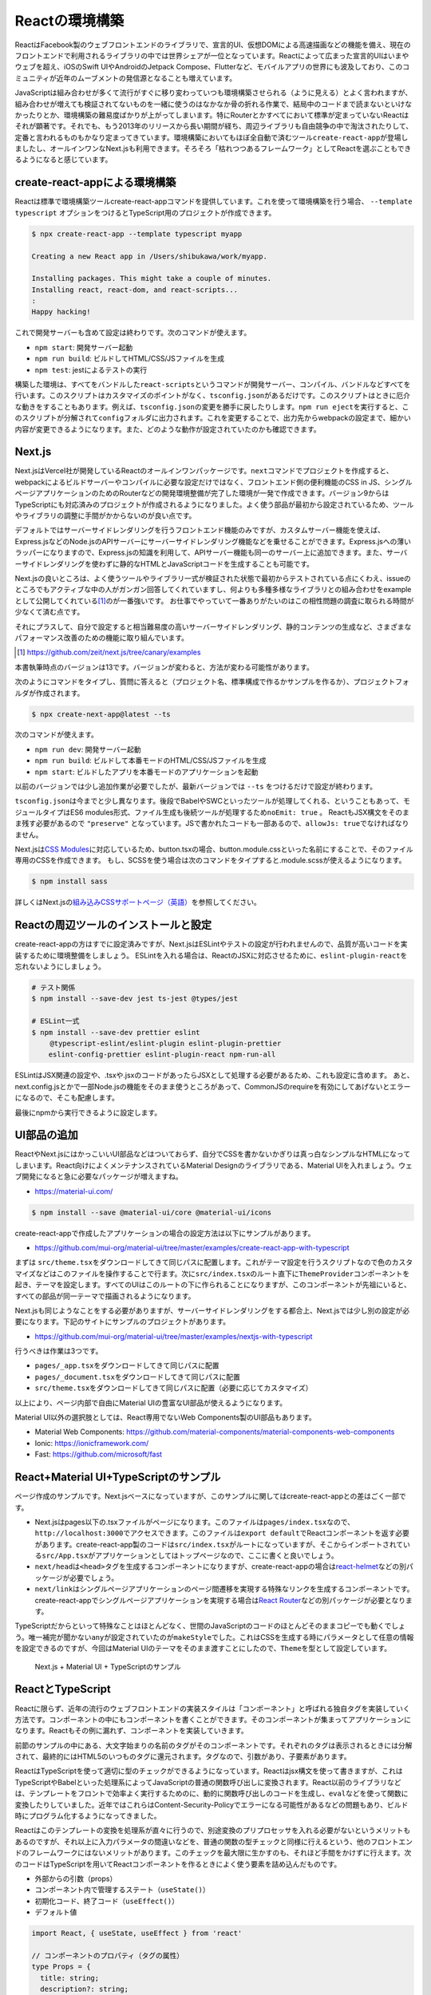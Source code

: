 Reactの環境構築
=====================================

ReactはFacebook製のウェブフロントエンドのライブラリで、宣言的UI、仮想DOMによる高速描画などの機能を備え、現在のフロントエンドで利用されるライブラリの中では世界シェアが一位となっています。Reactによって広まった宣言的UIはいまやウェブを超え、iOSのSwift UIやAndroidのJetpack Compose、Flutterなど、モバイルアプリの世界にも波及しており、このコミュニティが近年のムーブメントの発信源となることも増えています。

JavaScriptは組み合わせが多くて流行がすぐに移り変わっていつも環境構築させられる（ように見える）とよく言われますが、組み合わせが増えても検証されてないものを一緒に使うのはなかなか骨の折れる作業で、結局中のコードまで読まないといけなかったりとか、環境構築の難易度ばかりが上がってしまいます。特にRouterとかすべてにおいて標準が定まっていないReactはそれが顕著です。それでも、もう2013年のリリースから長い期間が経ち、周辺ライブラリも自由競争の中で淘汰されたりして、定番と言われるものもかなり定まってきています。環境構築においてもほぼ全自動で済むツール\ ``create-react-app``\ が登場しましたし、オールインワンなNext.jsも利用できます。そろそろ「枯れつつあるフレームワーク」としてReactを選ぶこともできるようになると感じています。

create-react-appによる環境構築
----------------------------------------------------

Reactは標準で環境構築ツールcreate-react-appコマンドを提供しています。これを使って環境構築を行う場合、 ``--template typescript`` オプションをつけるとTypeScript用のプロジェクトが作成できます。

.. code-block:: bash

   $ npx create-react-app --template typescript myapp

   Creating a new React app in /Users/shibukawa/work/myapp.

   Installing packages. This might take a couple of minutes.
   Installing react, react-dom, and react-scripts...
   :
   Happy hacking!

これで開発サーバーも含めて設定は終わりです。次のコマンドが使えます。

* ``npm start``: 開発サーバー起動
* ``npm run build``: ビルドしてHTML/CSS/JSファイルを生成
* ``npm test``: jestによるテストの実行

構築した環境は、すべてをバンドルした\ ``react-scripts``\ というコマンドが開発サーバー、コンパイル、バンドルなどすべてを行います。このスクリプトはカスタマイズのポイントがなく、\ ``tsconfig.json``\ があるだけです。このスクリプトはときに厄介な動きをすることもあります。例えば、\ ``tsconfig.json``\ の変更を勝手に戻したりします。\ ``npm run eject``\ を実行すると、このスクリプトが分解されて\ ``config``\ フォルダに出力されます。これを変更することで、出力先からwebpackの設定まで、細かい内容が変更できるようになります。また、どのような動作が設定されていたのかも確認できます。

Next.js
------------------------------

Next.jsはVercel社が開発しているReactのオールインワンパッケージです。\ ``next``\ コマンドでプロジェクトを作成すると、webpackによるビルドサーバーやコンパイルに必要な設定だけではなく、フロントエンド側の便利機能のCSS in JS、シングルページアプリケーションのためのRouterなどの開発環境整備が完了した環境が一発で作成できます。バージョン9からはTypeScriptにも対応済みのプロジェクトが作成されるようになりました。よく使う部品が最初から設定されているため、ツールやライブラリの調整に手間がかからないのが良い点です。

デフォルトではサーバーサイドレンダリングを行うフロントエンド機能のみですが、カスタムサーバー機能を使えば、Express.jsなどのNode.jsのAPIサーバーにサーバーサイドレンダリング機能などを乗せることができます。Express.jsへの薄いラッパーになりますので、Express.jsの知識を利用して、APIサーバー機能も同一のサーバー上に追加できます。また、サーバーサイドレンダリングを使わずに静的なHTMLとJavaScriptコードを生成することも可能です。

Next.jsの良いところは、よく使うツールやライブラリ一式が検証された状態で最初からテストされている点にくわえ、issueのところでもアクティブな中の人がガンガン回答してくれていますし、何よりも多種多様なライブラリとの組み合わせをexampleとして公開してくれている\ [#]_\ のが一番強いです。
お仕事でやっていて一番ありがたいのはこの相性問題の調査に取られる時間が少なくて済む点です。

それにプラスして、自分で設定すると相当難易度の高いサーバーサイドレンダリング、静的コンテンツの生成など、さまざまなパフォーマンス改善のための機能に取り組んでいます。

.. [#] https://github.com/zeit/next.js/tree/canary/examples

本書執筆時点のバージョンは13です。バージョンが変わると、方法が変わる可能性があります。

次のようにコマンドをタイプし、質問に答えると（プロジェクト名、標準構成で作るかサンプルを作るか）、プロジェクトフォルダが作成されます。

.. code-block:: bash

   $ npx create-next-app@latest --ts

次のコマンドが使えます。

* ``npm run dev``: 開発サーバー起動
* ``npm run build``: ビルドして本番モードのHTML/CSS/JSファイルを生成
* ``npm start``: ビルドしたアプリを本番モードのアプリケーションを起動

以前のバージョンでは少し追加作業が必要でしたが、最新バージョンでは ``--ts`` をつけるだけで設定が終わります。

``tsconfig.json``\ は今までと少し異なります。後段でBabelやSWCといったツールが処理してくれる、ということもあって、モジュールタイプはES6 modules形式、ファイル生成も後続ツールが処理するため\ ``noEmit: true``\ 。
ReactもJSX構文をそのまま残す必要があるので ``"preserve"`` となっています。JSで書かれたコードも一部あるので、\ ``allowJs: true``\ でなければなりません。

Next.jsは\ `CSS Modules <https://github.com/css-modules/css-modules>`_\ に対応しているため、button.tsxの場合、button.module.cssといった名前にすることで、そのファイル専用のCSSを作成できます。
もし、SCSSを使う場合は次のコマンドをタイプすると.module.scssが使えるようになります。

.. code-block:: bash

   $ npm install sass

詳しくはNext.jsの\ `組み込みCSSサポートページ（英語） <https://nextjs.org/docs/basic-features/built-in-css-support>`_\ を参照してください。

Reactの周辺ツールのインストールと設定
--------------------------------------

create-react-appの方はすでに設定済みですが、Next.jsはESLintやテストの設定が行われませんので、品質が高いコードを実装するために環境整備をしましょう。
ESLintを入れる場合は、ReactのJSXに対応させるために、\ ``eslint-plugin-react``\ を忘れないようにしましょう。

.. code-block:: bash

   # テスト関係
   $ npm install --save-dev jest ts-jest @types/jest

   # ESLint一式
   $ npm install --save-dev prettier eslint
   　　 @typescript-eslint/eslint-plugin eslint-plugin-prettier
       eslint-config-prettier eslint-plugin-react npm-run-all 

ESLintはJSX関連の設定や、.tsxや.jsxのコードがあったらJSXとして処理する必要があるため、これも設定に含めます。
あと、next.config.jsとかで一部Node.jsの機能をそのまま使うところがあって、CommonJSのrequireを有効にしてあげないとエラーになるので、そこも配慮します。

.. code-block:: json
   :caption: .eslintrc

   {
     "plugins": [
       "prettier"
     ],
     "extends": [
       "plugin:@typescript-eslint/recommended",
       "plugin:prettier/recommended",
       "plugin:react/recommended"
     ],
     "rules": {
       "no-console": 0,
       "prettier/prettier": "error",
       "@typescript-eslint/no-var-requires": false,
       "@typescript-eslint/indent": "ignore",
       "react/jsx-filename-extension": [1, {
         "extensions": [".ts", ".tsx", ".js", ".jsx"]
       }]
     }
   }

最後にnpmから実行できるように設定します。

.. code-block:: json
   :caption: package.json

   {
     "scripts": {
       "test": "jest",
       "watch": "jest --watchAll",
       "lint": "eslint .",
       "fix": "eslint --fix ."
     }
   }

UI部品の追加
-------------------------

ReactやNext.jsにはかっこいいUI部品などはついておらず、自分でCSSを書かないかぎりは真っ白なシンプルなHTMLになってしまいます。React向けによくメンテナンスされているMaterial Designのライブラリである、Material UIを入れましょう。ウェブ開発になると急に必要なパッケージが増えますね。

* https://material-ui.com/

.. code-block:: bash

   $ npm install --save @material-ui/core @material-ui/icons

create-react-appで作成したアプリケーションの場合の設定方法は以下にサンプルがあります。

* https://github.com/mui-org/material-ui/tree/master/examples/create-react-app-with-typescript

まずは ``src/theme.tsx``\ をダウンロードしてきて同じパスに配置します。これがテーマ設定を行うスクリプトなので色のカスタマイズなどはこのファイルを操作することで行ます。次に\ ``src/index.tsx``\ のルート直下に\ ``ThemeProvider``\ コンポーネントを起き、テーマを設定します。すべてのUIはこのルートの下に作られることになりますが、このコンポーネントが先祖にいると、すべての部品が同一テーマで描画されるようになります。

.. code-block:: ts
   :caption: src/index.tsx

   import React, { StrictMode } from 'react';
   import { render } from 'react-dom';
   import CssBaseline from '@material-ui/core/CssBaseline';
   import { ThemeProvider } from '@material-ui/core/styles';
   import App from './App';
   import * as serviceWorker from './serviceWorker';
   import theme from './theme';

   render(
     <StrictMode>
       <ThemeProvider theme={theme}>
         <CssBaseline />
         <App />
       </ThemeProvider>
     </StrictMode>,
     document.getElementById('root')
   );

Next.jsも同じようなことをする必要がありますが、サーバーサイドレンダリングをする都合上、Next.jsでは少し別の設定が必要になります。下記のサイトにサンプルのプロジェクトがあります。

* https://github.com/mui-org/material-ui/tree/master/examples/nextjs-with-typescript

行うべきは作業は3つです。

* ``pages/_app.tsx``\ をダウンロードしてきて同じパスに配置
* ``pages/_document.tsx``\ をダウンロードしてきて同じパスに配置
* ``src/theme.tsx``\ をダウンロードしてきて同じパスに配置（必要に応じてカスタマイズ）

以上により、ページ内部で自由にMaterial UIの豊富なUI部品が使えるようになります。

Material UI以外の選択肢としては、React専用でないWeb Components製のUI部品もあります。

* Material Web Components: https://github.com/material-components/material-components-web-components
* Ionic: https://ionicframework.com/
* Fast: https://github.com/microsoft/fast

React+Material UI+TypeScriptのサンプル
----------------------------------------------

ページ作成のサンプルです。Next.jsベースになっていますが、このサンプルに関してはcreate-react-appとの差はごく一部です。

* Next.jsはpages以下の.tsxファイルがページになります。このファイルは\ ``pages/index.tsx``\ なので、\ ``http://localhost:3000``\ でアクセスできます。このファイルは\ ``export default``\ でReactコンポーネントを返す必要があります。create-react-app製のコードは\ ``src/index.tsx``\ がルートになっていますが、そこからインポートされている\ ``src/App.tsx``\ がアプリケーションとしてはトップページなので、ここに書くと良いでしょう。
* ``next/head``\ は\ ``<head>``\ タグを生成するコンポーネントになりますが、create-react-appの場合は\ `react-helmet <https://www.npmjs.com/package/react-helmet>`_\ などの別パッケージが必要でしょう。
* ``next/link``\ はシングルページアプリケーションのページ間遷移を実現する特殊なリンクを生成するコンポーネントです。create-react-appでシングルページアプリケーションを実現する場合は\ `React Router <https://reactrouter.com/>`_\ などの別パッケージが必要となります。

TypeScriptだからといって特殊なことはほとんどなく、世間のJavaScriptのコードのほとんどそのままコピーでも動くでしょう。唯一補完が聞かない\ ``any``\ が設定されていたのが\ ``makeStyle``\ でした。これはCSSを生成する時にパラメータとして任意の情報を設定できるのですが、今回はMaterial UIのテーマをそのまま渡すことにしたので、\ ``Theme``\ を型として設定しています。

.. code-block:: ts
   :caption: pages/index.tsx

   import { useState } from 'react';
   import Head from 'next/head';
   import Link from 'next/link';

   import { useTheme, makeStyles, Theme } from "@material-ui/core/styles";
   import { 
     Toolbar,
     Typography,
     AppBar,
     Button,
     Dialog,
     DialogActions,
     DialogContent,
     DialogContentText,
     DialogTitle,
   } from "@material-ui/core";

   const useStyle = makeStyles({
     root: (props: Theme) => ({
       paddingTop: props.spacing(10),
       paddingLeft: props.spacing(5),
       paddingRight: props.spacing(5),
     })
   });

   export default function Home() {
     const [ dialogOpen, setDialogOpen ] = useState(true);
     const classes = useStyle(useTheme());
     return (
       <div className={classes.root}>
         <Head>
           <title>My page title</title>
           <meta name="viewport" content="initial-scale=1.0, width=device-width" />
           <link rel="stylesheet" href="https://fonts.googleapis.com/css?family=Roboto:300,400,500,700&display=swap" />
         </Head>
         <Dialog open={dialogOpen} onClose={() => {setDialogOpen(false)}}>
           <DialogTitle>Dialog Sample</DialogTitle>
           <DialogContent>
             <DialogContentText>
               Easy to use Material UI Dialog.
             </DialogContentText>
           </DialogContent>
           <DialogActions>
             <Button
               color="primary"
               onClick={() => {setDialogOpen(false)}}
             >OK</Button>
           </DialogActions>
         </Dialog>
         <AppBar>
           <Toolbar>
             <Typography variant="h6" color="inherit">
               TypeScript + Next.js + Material UI Sample
             </Typography>
           </Toolbar>
         </AppBar>
         <Typography variant="h1" gutterBottom={true}>
           Material-UI
         </Typography>
         <Typography variant="subtitle1" gutterBottom={true}>
           example project
         </Typography>
         <Typography gutterBottom={true}>
           <Link href="/about">
             <a>Go to the about page</a>
           </Link>
         </Typography>
         <Button
           variant="contained"
           color="secondary"
           onClick={() => { setDialogOpen(true)}}
         >Shot Dialog</Button>
         <style jsx={true}>{`
           .root {
             text-align: center;
           }
         `}</style>
       </div>
     );
   }

.. figure:: images/next-sample.png

   Next.js + Material UI + TypeScriptのサンプル

ReactとTypeScript
---------------------------

Reactに限らず、近年の流行のウェブフロントエンドの実装スタイルは「コンポーネント」と呼ばれる独自タグを実装していく方法です。コンポーネントの中にもコンポーネントを書くことができます。そのコンポーネントが集まってアプリケーションになります。Reactもその例に漏れず、コンポーネントを実装していきます。

前節のサンプルの中にある、大文字始まりの名前のタグがそのコンポーネントです。それぞれのタグは表示されるときには分解されて、最終的にはHTML5のいつものタグに還元されます。タグなので、引数があり、子要素があります。

ReactはTypeScriptを使って適切に型のチェックができるようになっています。Reactはjsx構文を使って書きますが、これはTypeScriptやBabelといった処理系によってJavaScriptの普通の関数呼び出しに変換されます。React以前のライブラリなどは、テンプレートをフロントで効率よく実行するためのに、動的に関数呼び出しのコードを生成し、\ ``eval``\ などを使って関数に変換したりしていました。近年ではこれらはContent-Security-Policyでエラーになる可能性があるなどの問題もあり、ビルド時にプログラム化するようになってきました。

Reactはこのテンプレートの変換を処理系が直々に行うので、別途変換のプリプロセッサを入れる必要がないというメリットもあるのですが、それ以上に入力パラメータの間違いなどを、普通の関数の型チェックと同様に行えるという、他のフロントエンドのフレームワークにはないメリットがあります。このチェックを最大限に生かすのも、それほど手間をかけずに行えます。次のコードはTypeScriptを用いてReactコンポーネントを作るときによく使う要素を詰め込んだものです。

* 外部からの引数（props）
* コンポーネント内で管理するステート（\ ``useState()``\ ）
* 初期化コード、終了コード（\ ``useEffect()``\ ）
* デフォルト値

.. code-block:: jsx

   import React, { useState, useEffect } from 'react'

   // コンポーネントのプロパティ（タグの属性）
   type Props = {
     title: string;
     description?: string;
     defaultValue: string;
   };

   // コンポーネントは関数
   // 返り値が最終的に描画されるHTMLタグ
   export function MyComponent(props: Props) {
     // propsを参照
     const { title, description } = props;
     // コンポーネント内のステート
     const [count, setCount] = useState(0);
     // ライフサイクルメソッド
     useEffect(() => {
       // 作成時（初回レンダリング直後）に呼ばれる箇所
       return () => {
         // 終了時に呼ばれる箇所
       };
     }, []);

     return (
       <div>
         <h1>{title}</div>
         { description ? <section>{description}</section> : null }
         <button onClick={() => setCount(count + 1)}>{count}</button>
       </div>
     );
   };

   // 省略時のデフォルトのプロパティ
   MyComponent.defaultProps = {
     defaultValue: 'default';
   };

これらのうち、引数の関数のプロパティにきちんと型をつけ、\ ``defaultProps``\ に値を設定すれば、利用時にエラーチェックが行われるようになります。また、関数内部の\ ``useState()``\ は初期値に設定した値を元に型推論が行われます。2つの要素のタプルを返しますが、 前者は初期値と同じ型の即値が入った変数、後者はステートを更新するための関数（初期値と同じ型の1の引数のみを持つ）です。これらのおかげで、自分のコンポーネントを作成するときも、その作成したコンポーネントを利用するときも、型の恩恵が受けられます。

コンポーネントを外部公開する場合に、\ ``Props``\ をexportする必要はありません。コンポーネントから\ ``ComponentProps<>``\ を使って導出が可能です。もし継承拡張するニーズがあったとしても、コンポーネントだけexportしておけば利用側でアクセスできます。余計なものをexportしない方がプログラムの依存関係はよりシンプルになります。

.. code-block:: ts

   import React, { ComponentProps } from 'react';
   import { MyComponent } from './my-component';

   type MyComponentProps = ComponentProps<typeof MyComponent>;

ただし、\ ``defaultProps``\ で初期値を与えていてもそれは\ 反映されません。そのため、利用側の印象と一致させるために、\ ``defaultProps``\ を与える場合は、\ ``Props``\ 定義に\ ``?``\ を追加しておきましょう。

.. code-block:: ts

   type Props = {
     title: string;
     description?: string;
     defaultValue?: string; // こうしておくべきだった
   };

ReduxとTypeScript
---------------------------

Reactの周辺のライブラリの作者の中にはTypeScriptを使わない人が多くいました。Reactは元々Facebookが開発していたflowtypeを使うことが多かったり、ReactのJavaScriptの記述法がかなりトリッキーだったり、と理由はいろいろ考えられます。その後、MicrosoftがReactを大々的に利用するように宣言し、TypeScriptの機能もかなり充実しました。近年ではTypeScriptの型定義ファイルが最初から付属するようになったり、TypeScriptで再実装されたり、TypeScriptとの親和性がどんどん上がっています。

Reduxはアプリケーション内部で横断的に利用したいデータを保持したり、その更新を行うための補助ライブラリです。データの更新にともない、必要な画面更新だけを効率的に行えるようにもしてくれます。大規模なアプリケーションではよく活用されていました。そのRedux本体も、TypeScriptで適切に型をつけていこうとするとかなり頭と手を使う必要がありましたが、公式サポートライブラリのRedux-Toolkitは、TypeScriptとの親和性が極めて高くなりました。素のReduxをこれから扱う理由は特にないので、本書ではRedux-Toolkit経由でのReduxの操作について紹介します。

Reduxはストアと呼ばれる中央のデータ庫を持ちます。データに変更を加えるためのreducerと呼ばれる変換ロジックを実装します。標準のReduxを使う場合は、reducerのみを実装します。この関数の返り値がステートになります。データの保管そのものはReduxが行い、開発者が触ることはできません。必要に応じてreducerをReduxが実行し、その結果をReduxが管理するという構成です。

このreducerをトリガーするのに必要なのが、アクションと呼ばれるデータでした。これを\ ``dispatch()``\ という関数に投げ込むことでreducerが起動され、そのアクションに応じてデータを書き換えていました。

しかし、まずJavaScriptの文化で、アクションクリエーターというアクションを作る関数を作っていました。この場合、型をつけるにはreducerの引数にはすべてのアクションの型（アクションクリエーターの返り値の型）の合併型を作る必要がありました。この「すべての」というのが大きなアプリケーションになると依存関係が循環しないように気をつけたり、漏れなく型を合成してあげないといけなかったりと、型のために人間が行う作業が膨大でした。多くの人が「Reduxに型をつけるには？」という文章を書いたりしましたが、その後、Reduxが公式で出してきた解答がRedux-Toolkitでした。

Redux-Toolkitは次のような実装になります。スライスというステートとreducer、アクションクリエーターがセットになったオブジェクトを作成します。Reducerの引数のstateは\ ``Readonly<>``\ をつけておくと、デバッグで問題の追跡が難しい不測の事態が発生するのを未然に防げます。

.. code-block:: ts
   :caption: スライスを作成

   import { createSlice, configureStore, PayloadAction } from '@reduxjs/toolkit';

   // stateの型定義
   export type State = {
     count: number;
   };

   // 初期状態。インラインで書いても良いですが・・・・
   const initialState: State = {
     count: 0
   };

   // createSliceでreducerとactionを同時に定義
   const counterSlice = createSlice({
     name: 'counter',
     initialState,
     reducers: {
       incrementCounter: (state: Readonly<State>, action: PayloadAction<number>) => ({
         ...state,
         count: state.count + action.payload,
       }),
       decrementCounter: (state: Readonly<State>, action: PayloadAction<number>) => ({
         ...state,
         count: state.count - action.payload,
       }),
     },
   })

スライス自体はReduxのストアを作る材料ではありますが、もうひとつ、アクションクリエーターのオブジェクトも結果に格納されています。これをエクスポートしてコンポーネントから利用できるようにします。

.. code-block:: ts

   // action creatorをスライスから取り出して公開可能
   // dispatch経由でコンポーネントのコードから呼び出せる
   export const { incrementCounter, decrementCounter } = counterSlice.actions;

スライスからストアを作るには\ ``configureStore()``\ を使います。管理対象が少なければ、スライス作成からストア作成まで１ファイルでやりきってもいいでしょう。複雑になる場合は、スライス作成部分をファイルに切り出しましょう。

.. code-block:: ts
   :caption: スライスからストアを作成

   // sliceからstoreを作る
   export const store = configureStore({
     reducer: counterSlice.reducer,
   });

   // 複数のsliceからstoreを作るにはreducerにオブジェクトを渡せばOK
   export const store = configureStore({
     reducer: {
        counter: counterSlice.reducer,
        primenumber: primenumberSlice.reducer,
     }
   });

さらに型チェックを強固にするために、コンポーネントとのインタフェースとなる関数群にもきちんと型をつけておきます。上記の\ ``store``\ を作るファイルで一緒にやってしまうと良いでしょう。

.. code-block:: ts
   :caption: 利用側との接点となる型情報付き関数を生成

   import {
     useSelector as useReduxSelector,
     TypedUseSelectorHook,
   } from 'react-redux';

   export type RootState = ReturnType<typeof store.getState>;
   export const useSelector: TypedUseSelectorHook<RootState> = useReduxSelector;
   export type AppDispatch = typeof store.dispatch;

Reduxとの大きな違いは、内部で管理するステートの初期値とその型を明示的に宣言できるようになったことです。Reduxではreducerの引数とそのデフォルト値が初期値でした。いろいろなところで活用しますし、ステートの加工にあたってもチェックや補完が欲しいところなので、補完も期待通りに行われますし、エラーメッセージもわかりやすくなります。

``reducers``\ の中身が実際に値を加工する操作が入っています。この関数では変更前のステートを受け取り、それに値を設定して関数の返り値として返します。Reduxと違い、1つの関数の中に自分で\ ``switch``\ 文を書くのではなく、このオブジェクトのキー単位で操作の単位として独立しています。

アプリケーション側との接点は2か所です。アプリケーション全体の設定と、値を利用したいコンポーネントです。

.. code-block:: jsx
   :caption: アプリ全体で一カ所、storeを設定

   import { store } from '../redux/store';
   import { Provider } from 'react-redux';

   function App() {
     return (
       <Provider store={store}>
         <Router>
           <Switch>
             <Route exact path="/"><RootPage /></Route>
             <Route path="/edit"><EditPage /></Route>
           </Switch>
         </Router>
       </Provider>
     )
   }

各コンポーネントでは\ ``useSelector()``\ と\ ``useDispatch()``\ を使ってストアへの読み書きを行ます。

.. code-block:: ts
   :caption: Reduxのステートを利用する関数側

   // Reduxの提供のuseDispatch
   import { useDispatch } from 'react-redux';
   // スライス側からアクションクリエーター
   import { incrementCounter } from '../redux/counterslice';
   // ストア側からは型をつけたuseSelectorとDispatch用の型定義
   import { useSelector, AppDispatch } from '../redux/store';

   export function MyComponent() {
     const dispatch = useDispatch<AppDispatch>();
     const counter = useSelector(state => state.counter);
     return (
       <div>
         <!-- ストアのステートを利用 -->
         <h1>count: {counter.count}</h1>
         <!-- dispatchでストアに変更を加える -->
         <button onClick={() => dispatch(incrementCounter(10))} />
       </div>
     )
   }

要注意なポイントは、スライスの名前です。複数のスライスをまとめてReduxの最終的なステートを作り上げますが、この名前がかぶっていると、変更していないはずなのにいつのまにか値が変更されていたりといったトラブルが発生します。

ReactとReduxの非同期アクセス
---------------------------------

Reactの基本の書き方とRedux-Toolkitを使って型チェックが完全な形で行われるようになりました。サーバーサイドレンダリングの仕組みやstyled-componentを使ったスタイリング、Routerによるシングルページアプリケーションのページ切り替えなど、追加の情報や便利ライブラリは別にありますが、Reactに関する最新の基礎知識はほぼこれでカバーできたと言えます。

しかし、もう1つ触れておかなければならないことがあります。それが非同期のデータアクセスです。

画面の表示に必要なデータの取得や結果の格納でサーバーアクセスが必要になることがあります。サーバーアクセスが一切ないウェブフロントエンドはあまりないでしょう。静的サイトジェネレータから呼び出す場合はまたそちらの作法がありますが、今回は通常のウェブアプリケーションのフロントエンドの説明を行ます。

まず表示に利用する情報の取得です。コンポーネント単体で取得、あるいはRedux経由の利用があります。一番簡単なコンポーネント内部で完結する方法を紹介します。コンポーネント内部で呼び出す場合は\ ``useEffect()``\ を利用します。注意点としては、\ ``useEffect()``\ にはasync関数を渡すことができない点です。後始末の処理を\ ``return``\ で返すというAPI設計の制約による気がしますが、利用側としては従わざるをえません。asyncな関数を作り、それを呼び出します。

このコードは、ブラウザ標準APIの\ ``fetch``\ を使い、最終的に\ ``useState()``\ 提供の関数\ ``setData()``\ で取得してきた値を格納しています。もしエラーがあれば、同様に\ ``setShowErrorDialog()``\ に格納しています。

.. code-block:: ts

   // サーバーデータ
   const [data, setData] = useState({loaded: false} as Data);
   // エラーダイアログ表示用ステート
   const [showErrorDialog, setShowErrorDialog] = useState('');

   useEffect(() => {
     async function getData() {
       const res = await fetch('/api/getdata');
       let data: Data;
       if (res.ok) {
         try {
           data = await res.json() as Data;
         } catch (e) {
           setShowErrorDialog(`parse error ${e}`);
           return;
         }
       } else {
         setShowErrorDialog(`server access error`);
         return;
       }
       setData(data);
     }
     getData();
   }, []);

Redux-Toolkitのreducersにはそのままでは非同期処理が書けません。\ ``createAsyncThunk()``\ を使い、それを\ ``extraReducers``\ の中で登録します。

.. code-block:: ts
   :caption: 非同期のreducer

   import { createAsyncThunk } import '@reduxjs/toolkit';

   type fetchLastCounterReturnType = {
     count: number;
   };

   export const fetchLastCounter = createAsyncThunk<fetchLastCounterReturnType>(
     'lastcount/fetch',
     async (arg, thunk): Promise<fetchLastCounterReturnType> => {
       const res = await fetch('/api/lastcount', {
          credentials: 'same-origin',
       });
       if (res.ok) {
          return (await res.json()) as fetchLastCounterReturnType;
       }
       throw new Error('fetch count error');
     }
   );

   const counterSlice = createSlice({
     name: 'counter',
     initialState,
     reducers: {},
     extraReducers: builder => {
       builder.addCase(fetchLastCounter.fulfilled,
         (state, action) => {
           return {
             ...state,
             count: action.payload.count
           };
         }
       );
     }
   })

これも、\ ``dispatch(fetchLastCounter())``\ のように呼び出せます。この非同期アクションに引数を設定したい場合は、createAsyncThunkの2つ目の型パラメータに引数を設定します。型パラメータに入れずにasyncの関数側の\ ``arg``\ にだけ型を付けようとしてもエラーになるので注意してください。

.. code-block:: ts

   type fetchLastCounterArgType = {
     counterName: string;
   };

   const fetchLastCounter = createAsyncThunk<
     fetchLastCounterReturnType,
     fetchLastCounterArgType
   >(
     'lastcount/fetch',
     async (arg, thunk) {
       // 略
     }
   );

この非同期アクションからReduxのストアに値を設定する方法が2つあります。1つが上記の登録方法で紹介した\ ``extraReducers``\ です。\ ``pending``\ 、\ ``fulfilled``\ 、\ ``error``\ の3つの状態に対して\ ``reducer``\ が書けます。それぞれ、実行開始直後、完了後、エラー発生のときに呼ばれます。これが一番簡単です。

もう片方が、データ格納用のreducerを別個に作成し、非同期アクションから呼び出す方法です。2つ目の引数の\ ``thunk``\ には\ ``getState()``\ や\ ``dispatch()``\ といった、Redux本体とアクセスするメソッドがあります。これらを使い、ステートの状態を取得しつつ、\ ``dispatch()``\ で個別に作成したreducerに呼ぶことで、ステートに結果を書き込むことができます。基本的には前者の方法で済むことが多いでしょう。

これらの非同期アクションを呼び出して結果をコンポーネントから利用する方法は2つあります。ひとつはすでに紹介した\ ``useSelector()``\ 経由で情報を取得してくる方法です。もう1つは、結果を直接受け取る方法です。後者は\ ``dispatch()``\ の結果を\ ``unwrapResult()``\ に渡すことで、正常終了したときの結果が得られます。

.. code-block:: ts
   :caption: ``unwrapResult``\ を使った例

   import { unwrapResult } import '@reduxjs/toolkit';

   useEffect(() => {
     async function getData() {
       const ret = unwrapResult(await dispatch(fetchLastCounter()));
       dispatch(fetchUpdateLog(ret.count, username));
     }
     getData();
   }, []);

Reactの昔からよく発生するコーディングのミスとして、ステートへ格納した直後に結果を読み出そうとしてもまだ更新されていない、というものがあります。\ ``useState()``\ のセッターで設定したステートやReduxのストアの状態は、次の更新時まで変更されません。更新してしまうと、一つのレンダリング関数の中で、変数の状態が複数存在する可能性が発生してしまい、整合性を保つのが困難になります。しかし、その副作用として、結果を更新したものを使う場合に、次の更新まで待たなければならなくなります。

しかし、非同期の呼び出しがきちんと期待通りに呼ばれるかどうかというのはうまく動かなかった時の問題追跡が困難です。そのため、サーバーの結果を受けて再度何かサーバーアクセスを行う場合などは、途中でReactの再描画を待つのではなく、一つのasync関数の中で処理を完結させる方がバグが出にくく、コードの行数も短くなり、見通しの良いコードになります。

次のコードはぱっと見たときに\ ``useEffect()``\ 同士の依存関係が見えません。コードを読み解くと、\ ``fetchLastCounter()``\ の結果がReduxのステートに格納され、その数値が書き換わったことで、2つ目の\ ``useEffect()``\ が呼ばれることが分かりますが、お世辞にも分かりやすいとは言えません。TypeScriptの可視性のすぐれた\ ``async``\ /\ ``await``\ を使うべきです。

.. code-block:: ts
   :caption: ``unwrapResult``\ を使わない例

   const counter = useSelector(state => state.counter);

   useEffect(() => {
     dispatch(fetchLastCounter());
   }, []);

   // 分割されたuseEffect
   useEffect(() => {
     dispatch(fetchUpdateLog(counter.count, username));
   }, [counter.count]);

Reactの新しい書き方
--------------------------------

Reactは歴史のあるコンポーネントで、途中でいくつも機能追加が行われたり改善されています。1つのことを実現するのに新旧何通りもやり方が提供されていたりします。新しい書き方が作られるのは、もちろん、そちらの方がミスが少なかったり、コードが短くなったりと改善が見込まれるからです。Reactの場合はTypeScript的にも優しい書き方となっているため、もし古いコーディング規約に従っている場合は新しい書き方に整理していくと良いでしょう。

2019年2月にリリースされたReact 16.8のHooksにより、新しい書き方に大々的に移行可能になりました。もしこれ以前から続いているプロジェクトの場合、新しくつくるコンポーネントや、改修を行うコンポーネントから徐々に移行していくと良いでしょう。

クラスコンポーネントではなく、関数コンポーネントにする
~~~~~~~~~~~~~~~~~~~~~~~~~~~~~~~~~~~~~~~~~~~~~~~~~~~~~~~~~~~~~~~~~~~~~

まずは古いTypeScript以前の書き方です。お決まりの書き方だけでもかなりの行数になってしまいます。

.. code-block:: js
   :caption: 古い書き方

   import React, { Component } from "react";
   import propTypes from "prop-types";

   class MyComponent extends Component {
       constructor(props) {
           super(props);
           this.state = {
               count: 0;
           }
           this.onClick = this.onClick.bind(this);
       }

       componentDidMount() {
           // サーバーアクセスなどのマウント後に実行したいコードはここ
       }

       componentWillUnmount() {
           // 削除前に実行したいコードはここ
       }

       onClick() {
           this.setState({
               count: this.state.count + 1;
           });
           this.Props.onUpdated(this.state.count + 1);
       }

       render() {
           return (
               <div className="panel">
                   <div className="message">
                       <button onClick={this.onClick}>{this.props.label}</button>
                   </div>
               </div>
           );
       }
   }

   MyComponent.propTypes = {
       label: PropTypes.string
       onUpdated: PropTypes.func
   }

   MyComponent.defaultProps = {
       label: "押して下さい"
   };

これ以降、JavaScriptやTypeScriptへの機能追加により、何段階か書き方の改善がありました。コンストラクタで\ ``onClick``\ をbindしなおさずに、class定義の中で代入できるようになったので、アロー演算子を使っているかもしれませんし、TypeScript化で\ ``Component``\ の型変数でPropsやStateの型変数を設定するようになっているかもしれません。

.. code-block:: ts
   :caption: ほどほどに古い書き方

   interface Props {
       label: string;
       onUpdated: (count: number) => void;
   }

   interface State {
       counter: number;
   }

   // TypeScriptで型定義
   export class MyComponent extends Component<Props, State> {
       // コンストラクタではなく、クラス定義の中で代入文
       private state: State = {
           counter: 0,
       };
       // アロー演算子でイベントハンドラ実装
       private onClick = () => {
           this.setState({counter: this.state.counter + 1});
       }
       render() {
           // :ここは同じ
       }
   }

古い書き方でTypeScriptを使わなくても、Reactレベルでさまざまなチェック機構が提供されており開発は便利ではありました。ただし、\ ``state``\ の変更処理（\ ``setState()``\ 呼び出し）をした直後にはまだインスタンス変数の\ ``this.state``\ が変更されておらず、状態がおかしくなってしまう、という問題があったり、イベントハンドラをJSXに渡すときに、thisの束縛を忘れてイベントが発火した後にエラーになるといったミスがおきやすい素地がありました。

現在主流になっているのが関数コンポーネントです。当初は状態を持たないコンポーネントのみだったため、クラスコンポーネントからの完全移行は大変でしたが、Hookという機能が追加されてクラスコンポーネントを完璧に置き換えられるようになりました。関数コンポーネントは状態管理をReact側におまかせして、\ ``render()``\ のみにしたような書き方です。だいぶ、縦にも横にも圧縮されたことがわかります。

.. code-block:: ts
   :caption: 新しい書き方

   import React, { useState, useEffect } from "react";

   type Props = {
       label?: string;
       onUpdated: (count: number) => void;
   };

   export function MyComponent(props: Props) {
       const [count, setCount] = useState(0);
       const {label, onUpdate} = props;

       useEffect(() => {
           // サーバーアクセスなどのマウント後に実行したいコードはここ
           return () => {
               // 削除前に実行したいコードはここ
           }
       }, []);

       function onClick() {
           setCount(count + 1);
           onUpdated(count + 1);
       }

       return (
           <div className="panel">
               <div className="message">
                   <button onClick={onClick}>{label}</button>
               </div>
           </div>
       );
   }

   MyComponent.defaultProps = {
       label: "押して下さい"
   };

一番短くなってミスがおきにくくなったのは\ ``state``\ 周りです。\ ``useState()``\ に初期値を渡すと、現在の値を保持する変数と、変更する関数がペアで返ってきます。初期値から型推論で設定されるため、Stateの型定義を外で行う必要はなくなります。\ ``setState()``\ で変更したものが直後に変更されているはず、と誤解されることもなくなりました。もう一度レンダリングが実行されないと変数の値が変更されないのは\ ``useState()``\ の宣言を見ればあきらかです。

イベントハンドラの\ ``this``\ の束縛もなくなります。もはや単なる関数であって、オブジェクトではないため、\ ``this``\ を扱う必要もなくなります。横方向に圧縮されたのは\ ``this.``\ がたくさん省略されたからです。

いくつかのライフサイクルメソッドが削除されたり、名前が変わったりはありますが、以前のコードもそのまま動きますので、全部を一度に移行する必要はありません。

サードパーティのライブラリもHooksを使う
~~~~~~~~~~~~~~~~~~~~~~~~~~~~~~~~~~~~~~~~~~~~~~~~~~~~~~~~~~~~~~~~~~~~~

関数コンポーネント自体もコードを短くする効能がありますが、新しいHooksスタイルにより、サードパーティのライブラリの組み込みも簡単になります。残念ながら、Hooksスタイルの関数は関数コンポーネントでしか利用できませんので、前述の関数コンポーネントへの書き換えがまず必要になります。

例えば、React-RouterやReduxとの接続は、コンポーネントをラップしてpropsに要素を追加する関数呼び出しが必要でした。ユーザーコード側では、サードパーティのライブラリから何かしら情報をもらったり、サードパーティのライブラリの機能を呼び出しするには、\ ``props``\ 経由で扱う必要があり、この特殊なラッパーは\ ``props``\ に新しい属性を増やす役割を果たしていました。しかし、ユーザーコード側でも\ ``propsTypes``\ にこれを追加する必要があったりと、たくさんの転記作業が必要でした。コンポーネントの外の状態まで気を配る必要がありました。

.. code-block:: js
   :caption: 古いReact-Routerのラッパースタイルの書き方

   import React, { Component } from "react";
   import { withRouter } from "react-router-dom";

   export class MyComponent extends Component {
       onClick() {
           // ページ遷移
           this.props.history.push("/new-path");
       }
       render() {
           // :
       }
   }

   // サードパーティを使う側に知識が必要なポイント
   MyComponent.props = {
       history: PropTypes.object.isRequired,
   };

   // ここでラップ！
   const MyComponent = withRouter(MyComponent);

Hooksに対応したReact-Routerのv5移行であればコンポーネントの中で履歴を触るためにコンポーネントの外にまで手を加える（ラップしたりPropsを変更する）必要はなくなりました。ここでも、縦にも横にも短くなったことがわかるでしょう。React-Routerの機能にアクセスするための壮大な準備コードが不要になりました。　

.. code-block:: ts
   :caption: 新しい履歴へのアクセス方法

   import React from "react";
   import { useHistory } from "react-router-dom";

   export function MyComponent( {
       const history = useHistory();

       onClick() {
           history.push("/new-path");
       }

       return (
           // :
       );
   }

よく不要論が取り沙汰されるReduxも、Reduxのストアにアクセスしたり、変更のために\ ``dispatch``\ を呼ぶときにその準備コードが多くなる問題がありました。次のコードは、コンポーネント定義自体は全部省略して空ですが、これだけの準備コードが必要でした。　

.. code-block:: js
   :caption: Reduxの古い書き方

   import React, { Component } from "react";
   import { connect } from "react-redux"

   class MyComponent extends Component {
      ...
   }

   // PropTypesへの追加が必要
   MyComponent.propTypes = {
       counter: PropTypes.object,
       onClick: PropTypes.func,
       dispatch: PropTypes.func,
   }

   // このマッピング関数の定義は必要
   function mapStateToProps(state, props) {
       return {
           counter: state.reducer.counter
       };
   }

   // connectでpropsにdispatchが増えるので、connectの2つめの
   // このマッピングは使わずにdispatchをコンポーネント内部で呼び出す
   // ことも可能
   function mapDispatchToProps(dispatch) {
       return {
           // アクションはオブジェクトそのままではなくアクションクリエータとして切り出されている場合も
           onClick: () => dispatch({ 
               type: Actions.DISPATCH_EVENT,
               hoge: true,
           }),
       }
   };

   const MyComponent connect(mapStateToProps, mapDispatchToProps)(Test);
   export MyComponent;

``dispatch()``\ のマッピングはしていませんが、\ ``dispatch()``\ やReduxのストアへのアクセスは2つのHooksスタイルの関数で完了します。劇的ですね。Reduxのストア定義自体も、本章の中で紹介したRedux-Toolkitを使うことで大幅に短く書けるようになりました。

.. code-block:: ts
   :caption: Reduxの新しい書き方

   import { useDispatch, useSelector } from 'react-redux';

   export function MyComponent() {
       const dispatch = useDispatch();
       const counter = useSelector(state => state.counter);
   }

なお、\ ``useDispatch()``\ と\ ``useSelector()``\ ですが、本章の中で触れた通りに、Redux-Toolkitのストアの定義のついでに型付けをしておくと、コンポーネント内部でも型の恩恵を最大限に得ることができます。

React-Routerにしても、Reduxにしても、はたまたスタイル定義のライブラリだったりにしても、一種類だけの適用であれば、探せばサンプルコードや情報も出てきますし、初心者でも調べ物しながらなんとかできる範囲ではありますが、複数のコンポーネントが登場し始めて設定周りのコードが絡みだすと、情報が減り、トラブル発生時のシューティングが難しくなります。コードを読む人も、どこから手を付けて良いのか分かりにくくなってきます。

同じ機能を実装するにしても、コードが縦にも横にも短く、儀式的なコードが減れば、ライブラリや技術へのキャッチアップコストも減りますし、読んで理解するのも簡単になります。また、型の恩恵も受けやすいとなると、開発がかなり加速するでしょう。

まとめ
-----------------------------------------------------

これで一通り、Reactを使う環境ができました。最低限の設定ですが、TypeScriptを使ったビルドや、開発サーバーの起動などもできるようになりました。

フロントエンドは開発環境を整えるのが大変、すぐに変わる、みたいなことがよく言われますが、ここ10年の間、やりたいこと自体は変わっていません。1ファイルでの開発は大変なので複数ファイルに分けて、デプロイ用にはバンドルして1ファイルにまとめる。ブラウザにロードしてデバッグする以前にコード解析で問題をなるべく見つけるようにする。ここ5年ぐらいは主要なのコンポーネントもだいたい固定されてきているように思います。State of JavaScript Surveyという調査をみると、シェアが高いライブラリはますますシェアを高めていっており、変化は少なくなってきています。一方で、React自体はより良い書き方ができるように進歩しています。

* https://2019.stateofjs.com/

CoffeeScriptや6to5に始まり、Babel、TypeScriptと、AltJSもいろいろ登場してきましたが、TypeScriptの人気は現在伸び率がナンバーワンです。それに応じて、各種環境構築ツールもTypeScriptをオプションの一つに加えており、ドキュメントでも必ず言及があります。デフォルトでTypeScriptが利用できるというツールも増えてきています。

本章の内容も、最初に書いたときよりも、どんどんコンパクトになってきています。もしかしたら、将来みなさんが環境構築をする時になったら本書の内容のほとんどの工程は不要になっているかもしれません。それはそれで望ましいので、早くそのような時代がきて、お詫びと訂正をしたいと思います。
